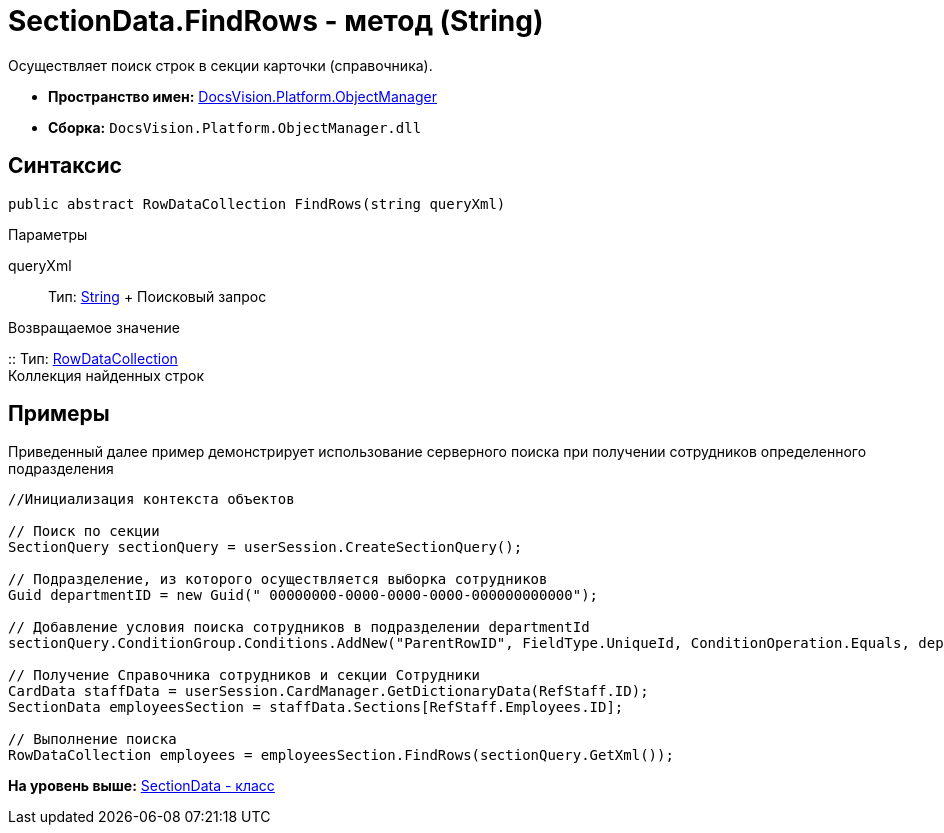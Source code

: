 = SectionData.FindRows - метод (String)

Осуществляет поиск строк в секции карточки (справочника).

* [.keyword]*Пространство имен:* xref:api/DocsVision/Platform/ObjectManager/ObjectManager_NS.adoc[DocsVision.Platform.ObjectManager]
* [.keyword]*Сборка:* [.ph .filepath]`DocsVision.Platform.ObjectManager.dll`

== Синтаксис

[source,pre,codeblock,language-csharp]
----
public abstract RowDataCollection FindRows(string queryXml)
----

Параметры

queryXml::
  Тип: http://msdn.microsoft.com/ru-ru/library/system.string.aspx[String]
  +
  Поисковый запрос

Возвращаемое значение

::
  Тип: xref:RowDataCollection_CL.adoc[RowDataCollection]
  +
  Коллекция найденных строк

== Примеры

Приведенный далее пример демонстрирует использование серверного поиска при получении сотрудников определенного подразделения

[source,pre,codeblock,language-csharp]
----
//Инициализация контекста объектов
                
// Поиск по секции
SectionQuery sectionQuery = userSession.CreateSectionQuery();

// Подразделение, из которого осуществляется выборка сотрудников
Guid departmentID = new Guid(" 00000000-0000-0000-0000-000000000000");

// Добавление условия поиска сотрудников в подразделении departmentId
sectionQuery.ConditionGroup.Conditions.AddNew("ParentRowID", FieldType.UniqueId, ConditionOperation.Equals, departmentID);

// Получение Справочника сотрудников и секции Сотрудники 
CardData staffData = userSession.CardManager.GetDictionaryData(RefStaff.ID);
SectionData employeesSection = staffData.Sections[RefStaff.Employees.ID];

// Выполнение поиска
RowDataCollection employees = employeesSection.FindRows(sectionQuery.GetXml());
----

*На уровень выше:* xref:../../../../api/DocsVision/Platform/ObjectManager/SectionData_CL.adoc[SectionData - класс]
